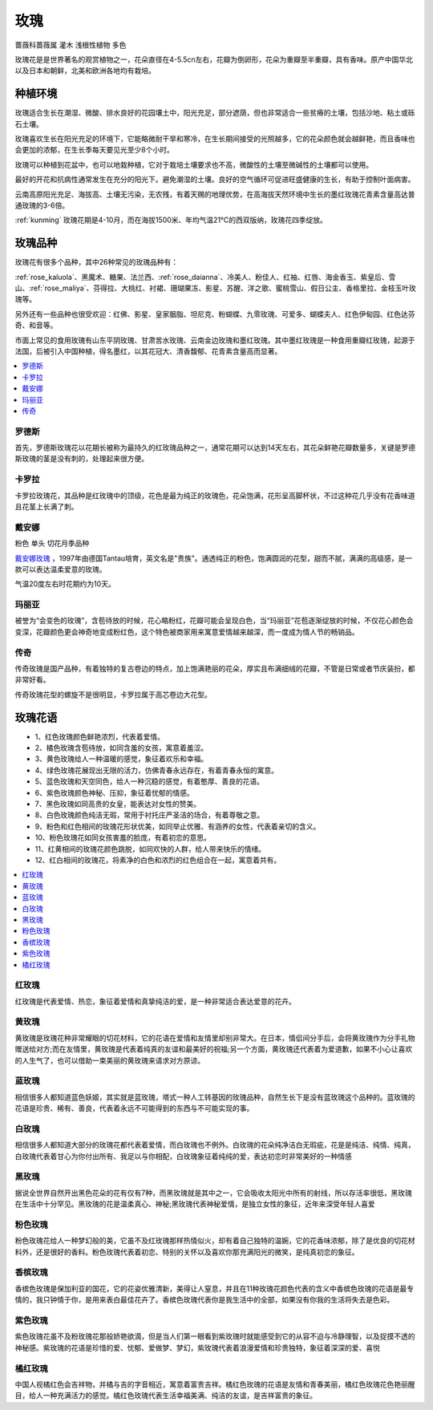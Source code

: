 
.. _rose:

玫瑰
===============
``蔷薇科蔷薇属`` ``灌木`` ``浅根性植物`` ``多色``

玫瑰花是是世界著名的观赏植物之一，花朵直径在4-5.5cn左右，花瓣为倒卵形，花朵为重瓣至半重瓣，具有香味。原产中国华北以及日本和朝鲜，北美和欧洲各地均有栽培。


种植环境
-----------

玫瑰适合生长在潮湿、微酸、排水良好的花园壤土中，阳光充足，部分遮荫，但也非常适合一些贫瘠的土壤，包括沙地、粘土或砾石土壤。

玫瑰喜欢生长在阳光充足的环境下，它能略微耐干旱和寒冷，在生长期间接受的光照越多，它的花朵颜色就会越鲜艳，而且香味也会更加的浓郁，在生长季每天要见光至少8个小时。

玫瑰可以种植到花盆中，也可以地栽种植，它对于栽培土壤要求也不高，微酸性的土壤至微碱性的土壤都可以使用。

最好的开花和抗病性通常发生在充分的阳光下。避免潮湿的土壤。良好的空气循环可促进旺盛健康的生长，有助于控制叶面病害。

云南高原阳光充足、海拔高、土壤无污染，无农残，有着天赐的地理优势，在高海拔天然环境中生长的墨红玫瑰花青素含量高达普通玫瑰的3-6倍。

:ref:`kunming` 玫瑰花期是4-10月，而在海拔1500米、年均气温21℃的西双版纳，玫瑰花四季绽放。


玫瑰品种
-----------

玫瑰花有很多个品种，其中26种常见的玫瑰品种有：

:ref:`rose_kaluola`、黑魔术、糖果、法兰西、:ref:`rose_daianna`、冷美人、粉佳人、红袖、红唇、海金香玉、紫皇后、雪山、:ref:`rose_maliya`、芬得拉、大桃红、衬裙、珊瑚果冻、影星、苏醒、洋之歌、蜜桃雪山、假日公主、香格里拉、金枝玉叶玫瑰等。

另外还有一些品种也很受欢迎：红佛、影星、皇家胭脂、坦尼克、粉蝴蝶、九零玫瑰、可爱多、蝴蝶夫人、红色伊甸园、红色达芬奇、和音等。


市面上常见的食用玫瑰有山东平阴玫瑰、甘肃苦水玫瑰、云南金边玫瑰和墨红玫瑰。其中墨红玫瑰是一种食用重瓣红玫瑰，起源于法国，后被引入中国种植，得名墨红，以其花冠大、清香馥郁、花青素含量高而显著。



.. contents::
    :local:

罗德斯
~~~~~~~~~~~

首先，罗德斯玫瑰花以花期长被称为最持久的红玫瑰品种之一，通常花期可以达到14天左右，其花朵鲜艳花瓣数量多，关键是罗德斯玫瑰的茎是没有刺的，处理起来很方便。

.. _rose_kaluola:

卡罗拉
~~~~~~~~~~~

卡罗拉玫瑰花，其品种是红玫瑰中的顶级，花色是最为纯正的玫瑰色，花朵饱满，花形呈高脚杯状，不过这种花几乎没有花香味道且花茎上长满了刺。

.. _rose_daianna:

戴安娜
~~~~~~~~~~~
``粉色`` ``单头`` ``切花月季品种``

`戴安娜玫瑰 <https://baijiahao.baidu.com/s?id=1717217158972268545&wfr=spider&for=pc>`_ ，1997年由德国Tantau培育，英文名是"贵族"。通透纯正的粉色，饱满圆润的花型，甜而不腻，满满的高级感，是一款可以表达温柔爱意的玫瑰。

气温20度左右时花期约为10天。

.. _rose_maliya:

玛丽亚
~~~~~~~~~~~

被誉为“会变色的玫瑰”，含苞待放的时候，花心略粉红，花瓣可能会呈现白色，当“玛丽亚”花苞逐渐绽放的时候，不仅花心颜色会变深，花瓣颜色更会神奇地变成粉红色，这个特色被商家用来寓意爱情越来越深，而一度成为情人节的畅销品。


.. _rose_chuanqi:

传奇
~~~~~~~~~~~

传奇玫瑰是国产品种，有着独特的复古卷边的特点，加上饱满艳丽的花朵，厚实且布满细绒的花瓣，不管是日常或者节庆装扮，都非常好看。

传奇玫瑰花型的螺旋不是很明显，卡罗拉属于高芯卷边大花型。

玫瑰花语
-----------

* 1、红色玫瑰颜色鲜艳浓烈，代表着爱情。
* 2、橘色玫瑰含苞待放，如同含羞的女孩，寓意着羞涩。
* 3、黄色玫瑰给人一种温暖的感觉，象征着欢乐和幸福。
* 4、绿色玫瑰花展现出无限的活力，仿佛青春永远存在，有着青春永恒的寓意。
* 5、蓝色玫瑰和天空同色，给人一种沉稳的感觉，有着憨厚、善良的花语。
* 6、紫色玫瑰颜色神秘、压抑，象征着忧郁的情感。
* 7、黑色玫瑰如同高贵的女皇，能表达对女性的赞美。
* 8、白色玫瑰颜色纯洁无瑕，常用于衬托庄严圣洁的场合，有着尊敬之意。
* 9、粉色和红色相间的玫瑰花形状优美，如同举止优雅、有涵养的女性，代表着亲切的含义。
* 10、粉色玫瑰花如同女孩害羞的脸庞，有着初恋的意思。
* 11、红黄相间的玫瑰花颜色跳脱，如同欢快的人群，给人带来快乐的情绪。
* 12、红白相间的玫瑰花，将素净的白色和浓烈的红色组合在一起，寓意着共有。

.. contents::
    :local:

红玫瑰
~~~~~~~~~~~

红玫瑰是代表爱情、热恋，象征着爱情和真挚纯洁的爱，是一种非常适合表达爱意的花卉。


黄玫瑰
~~~~~~~~~~~

黄玫瑰是玫瑰花种非常耀眼的切花材料，它的花语在爱情和友情里却别非常大。在日本，情侣间分手后，会将黄玫瑰作为分手礼物赠送给对方;而在友情里，黄玫瑰是代表着纯真的友谊和最美好的祝福;另一个方面，黄玫瑰还代表着为爱道歉，如果不小心让喜欢的人生气了，也可以借助一束美丽的黄玫瑰来请求对方原谅。


蓝玫瑰
~~~~~~~~~~~
相信很多人都知道蓝色妖姬，其实就是蓝玫瑰，塔式一种人工转基因的玫瑰品种，自然生长下是没有蓝玫瑰这个品种的。蓝玫瑰的花语是珍贵、稀有、善良，代表着永远不可能得到的东西与不可能实现的事。

白玫瑰
~~~~~~~~~~~
相信很多人都知道大部分的玫瑰花都代表着爱情，而白玫瑰也不例外。白玫瑰的花朵纯净洁白无瑕疵，花是是纯洁、纯情、纯真，白玫瑰代表着甘心为你付出所有、我足以与你相配，白玫瑰象征着纯纯的爱，表达初恋时非常美好的一种情感

黑玫瑰
~~~~~~~~~~~
据说全世界自然开出黑色花朵的花有仅有7种，而黑玫瑰就是其中之一，它会吸收太阳光中所有的射线，所以存活率很低，黑玫瑰在生活中十分罕见。黑玫瑰的花是温柔真心、神秘;黑玫瑰代表神秘爱情，是独立女性的象征，近年来深受年轻人喜爱

粉色玫瑰
~~~~~~~~~~~

粉色玫瑰花给人一种梦幻般的美，它虽不及红玫瑰那样热情似火，却有着自己独特的温婉，它的花香味浓郁，除了是优良的切花材料外，还是很好的香料。粉色玫瑰代表着初恋、特别的关怀以及喜欢你那充满阳光的微笑，是纯真初恋的象征。

香槟玫瑰
~~~~~~~~~~~
香槟色玫瑰是保加利亚的国花，它的花姿优雅清新，美得让人窒息，并且在11种玫瑰花颜色代表的含义中香槟色玫瑰的花语是最专情的，我只钟情于你，是用来表白最佳花卉了。香槟色玫瑰代表你是我生活中的全部，如果没有你我的生活将失去是色彩。

紫色玫瑰
~~~~~~~~~~~
紫色玫瑰花虽不及粉玫瑰花那般娇艳欲滴，但是当人们第一眼看到紫玫瑰时就能感受到它的从容不迫与冷静理智，以及捉摸不透的神秘感。紫玫瑰的花语是珍惜的爱、忧郁、爱做梦、梦幻，紫玫瑰代表着浪漫爱情和珍贵独特，象征着深深的爱、喜悦

橘红玫瑰
~~~~~~~~~~~
中国人视橘红色会吉祥物，并橘与吉的字音相近，寓意着富贵吉祥。橘红色玫瑰的花语是友情和青春美丽，橘红色玫瑰花色艳丽醒目，给人一种充满活力的感觉。橘红色玫瑰代表生活幸福美满、纯洁的友谊，是吉祥富贵的象征。
